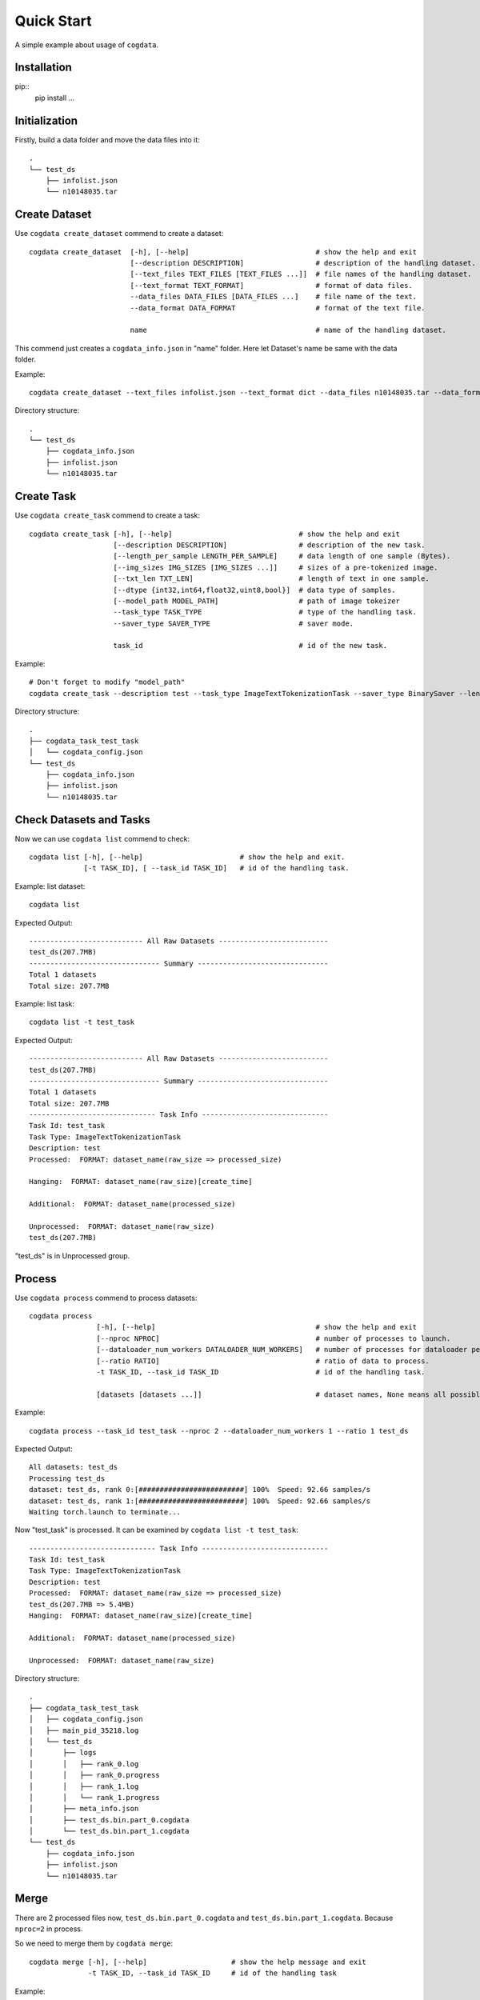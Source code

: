 Quick Start
===========
A simple example about usage of ``cogdata``.

Installation
------------
pip::
    pip install ...

Initialization 
--------------
Firstly, build a data folder and move the data files into it::

    .
    └── test_ds
        ├── infolist.json
        └── n10148035.tar


Create Dataset
--------------
Use ``cogdata create_dataset`` commend to create a dataset::

    cogdata create_dataset  [-h], [--help]                              # show the help and exit
                            [--description DESCRIPTION]                 # description of the handling dataset.
                            [--text_files TEXT_FILES [TEXT_FILES ...]]  # file names of the handling dataset.
                            [--text_format TEXT_FORMAT]                 # format of data files.
                            --data_files DATA_FILES [DATA_FILES ...]    # file name of the text.
                            --data_format DATA_FORMAT                   # format of the text file.

                            name                                        # name of the handling dataset.

This commend just creates a ``cogdata_info.json`` in "name" folder. Here let Dataset's name be same with the data folder.

Example::
    
    cogdata create_dataset --text_files infolist.json --text_format dict --data_files n10148035.tar --data_format TarDataset test_ds

Directory structure::

    .
    └── test_ds
        ├── cogdata_info.json
        ├── infolist.json
        └── n10148035.tar

Create Task
-----------
Use ``cogdata create_task`` commend to create a task::

    cogdata create_task [-h], [--help]                              # show the help and exit
                        [--description DESCRIPTION]                 # description of the new task.
                        [--length_per_sample LENGTH_PER_SAMPLE]     # data length of one sample (Bytes).
                        [--img_sizes IMG_SIZES [IMG_SIZES ...]]     # sizes of a pre-tokenized image.
                        [--txt_len TXT_LEN]                         # length of text in one sample.
                        [--dtype {int32,int64,float32,uint8,bool}]  # data type of samples.
                        [--model_path MODEL_PATH]                   # path of image tokeizer
                        --task_type TASK_TYPE                       # type of the handling task.
                        --saver_type SAVER_TYPE                     # saver mode.

                        task_id                                     # id of the new task.

Example::

    # Don't forget to modify "model_path"
    cogdata create_task --description test --task_type ImageTextTokenizationTask --saver_type BinarySaver --length_per_sample 1088 --img_sizes 256 --txt_len 64 --dtype int32 --model_path='/dataset/fd5061f6/cogview/vqvae_hard_biggerset_011.pt' test_task


Directory structure::

    .
    ├── cogdata_task_test_task
    │   └── cogdata_config.json
    └── test_ds
        ├── cogdata_info.json
        ├── infolist.json
        └── n10148035.tar


Check Datasets and Tasks
-------------------------
Now we can use ``cogdata list`` commend to check::

    cogdata list [-h], [--help]                       # show the help and exit.
                 [-t TASK_ID], [ --task_id TASK_ID]   # id of the handling task.

Example: list dataset::

    cogdata list

Expected Output::

    --------------------------- All Raw Datasets --------------------------    
    test_ds(207.7MB)
    ------------------------------- Summary -------------------------------
    Total 1 datasets
    Total size: 207.7MB

Example: list task::

    cogdata list -t test_task

Expected Output::

    --------------------------- All Raw Datasets --------------------------    
    test_ds(207.7MB)
    ------------------------------- Summary -------------------------------
    Total 1 datasets
    Total size: 207.7MB
    ------------------------------ Task Info ------------------------------
    Task Id: test_task
    Task Type: ImageTextTokenizationTask
    Description: test
    Processed:  FORMAT: dataset_name(raw_size => processed_size)

    Hanging:  FORMAT: dataset_name(raw_size)[create_time]

    Additional:  FORMAT: dataset_name(processed_size)

    Unprocessed:  FORMAT: dataset_name(raw_size)
    test_ds(207.7MB) 

"test_ds" is in Unprocessed group.

Process
-------
Use ``cogdata process`` commend to process datasets::

    cogdata process 
                    [-h], [--help]                                      # show the help and exit
                    [--nproc NPROC]                                     # number of processes to launch.
                    [--dataloader_num_workers DATALOADER_NUM_WORKERS]   # number of processes for dataloader per computational process.
                    [--ratio RATIO]                                     # ratio of data to process.
                    -t TASK_ID, --task_id TASK_ID                       # id of the handling task.

                    [datasets [datasets ...]]                           # dataset names, None means all possible datasets.

Example::

    cogdata process --task_id test_task --nproc 2 --dataloader_num_workers 1 --ratio 1 test_ds

Expected Output::

    All datasets: test_ds
    Processing test_ds
    dataset: test_ds, rank 0:[#########################] 100%  Speed: 92.66 samples/s
    dataset: test_ds, rank 1:[#########################] 100%  Speed: 92.66 samples/s
    Waiting torch.launch to terminate...

Now "test_task" is processed. It can be examined by ``cogdata list -t test_task``::

    ------------------------------ Task Info ------------------------------
    Task Id: test_task
    Task Type: ImageTextTokenizationTask
    Description: test
    Processed:  FORMAT: dataset_name(raw_size => processed_size)
    test_ds(207.7MB => 5.4MB) 
    Hanging:  FORMAT: dataset_name(raw_size)[create_time]

    Additional:  FORMAT: dataset_name(processed_size)

    Unprocessed:  FORMAT: dataset_name(raw_size)    
    
Directory structure::

    .
    ├── cogdata_task_test_task
    │   ├── cogdata_config.json
    │   ├── main_pid_35218.log
    │   └── test_ds
    │       ├── logs
    │       │   ├── rank_0.log
    │       │   ├── rank_0.progress
    │       │   ├── rank_1.log
    │       │   └── rank_1.progress
    │       ├── meta_info.json
    │       ├── test_ds.bin.part_0.cogdata
    │       └── test_ds.bin.part_1.cogdata
    └── test_ds
        ├── cogdata_info.json
        ├── infolist.json
        └── n10148035.tar

Merge
------
There are 2 processed files now, ``test_ds.bin.part_0.cogdata`` and ``test_ds.bin.part_1.cogdata``. Because ``nproc=2`` in process.

So we need to merge them by ``cogdata merge``::

    cogdata merge [-h], [--help]                    # show the help message and exit
                  -t TASK_ID, --task_id TASK_ID     # id of the handling task

Example::

    cogdata merge -t test_task

Directory structure::

    .
    ├── cogdata_task_test_task
    │   ├── cogdata_config.json
    │   ├── main_pid_35218.log
    │   ├── merge.bin
    │   └── test_ds
    │       ├── logs
    │       │   ├── rank_0.log
    │       │   ├── rank_0.progress
    │       │   ├── rank_1.log
    │       │   └── rank_1.progress
    │       ├── meta_info.json
    │       ├── test_ds.bin.part_0.cogdata
    │       └── test_ds.bin.part_1.cogdata
    └── test_ds
        ├── cogdata_info.json
        ├── infolist.json
        └── n10148035.tar


Split
------
Use ``cogdata split`` to random split the merge result into some average subsets::

    cogdata split [-h], [--help]                    # show the help message and exit.
                  -t TASK_ID, --task_id TASK_ID     # id of the handling task.
                  n                                 # number of split pieces for the merge result.

Example::

    cogdata split -t test_task 3

Directory structure::

    .
    ├── cogdata_task_test_task
    │   ├── cogdata_config.json
    │   ├── main_pid_40494.log
    │   ├── merge.bin
    │   ├── split_merged_files
    │   │   ├── merge.bin.part0
    │   │   ├── merge.bin.part1
    │   │   └── merge.bin.part2
    │   └── test_ds
    │       ├── logs
    │       │   ├── rank_0.log
    │       │   ├── rank_0.progress
    │       │   ├── rank_1.log
    │       │   └── rank_1.progress
    │       ├── meta_info.json
    │       ├── test_ds.bin.part_0.cogdata
    │       └── test_ds.bin.part_1.cogdata
    └── test_ds
        ├── cogdata_info.json
        ├── infolist.json
        └── n10148035.tar

Clean
------
If a task crash or stay "Hanging" for too long, ``cogdata clean`` can help to remove damaged files in the task folder::
    
    cogdata clean [-h], [--help]                    # show the help message and exit
                  -t TASK_ID, --task_id TASK_ID     # id of the handling task

Example::

    cogdata clean -t test_task